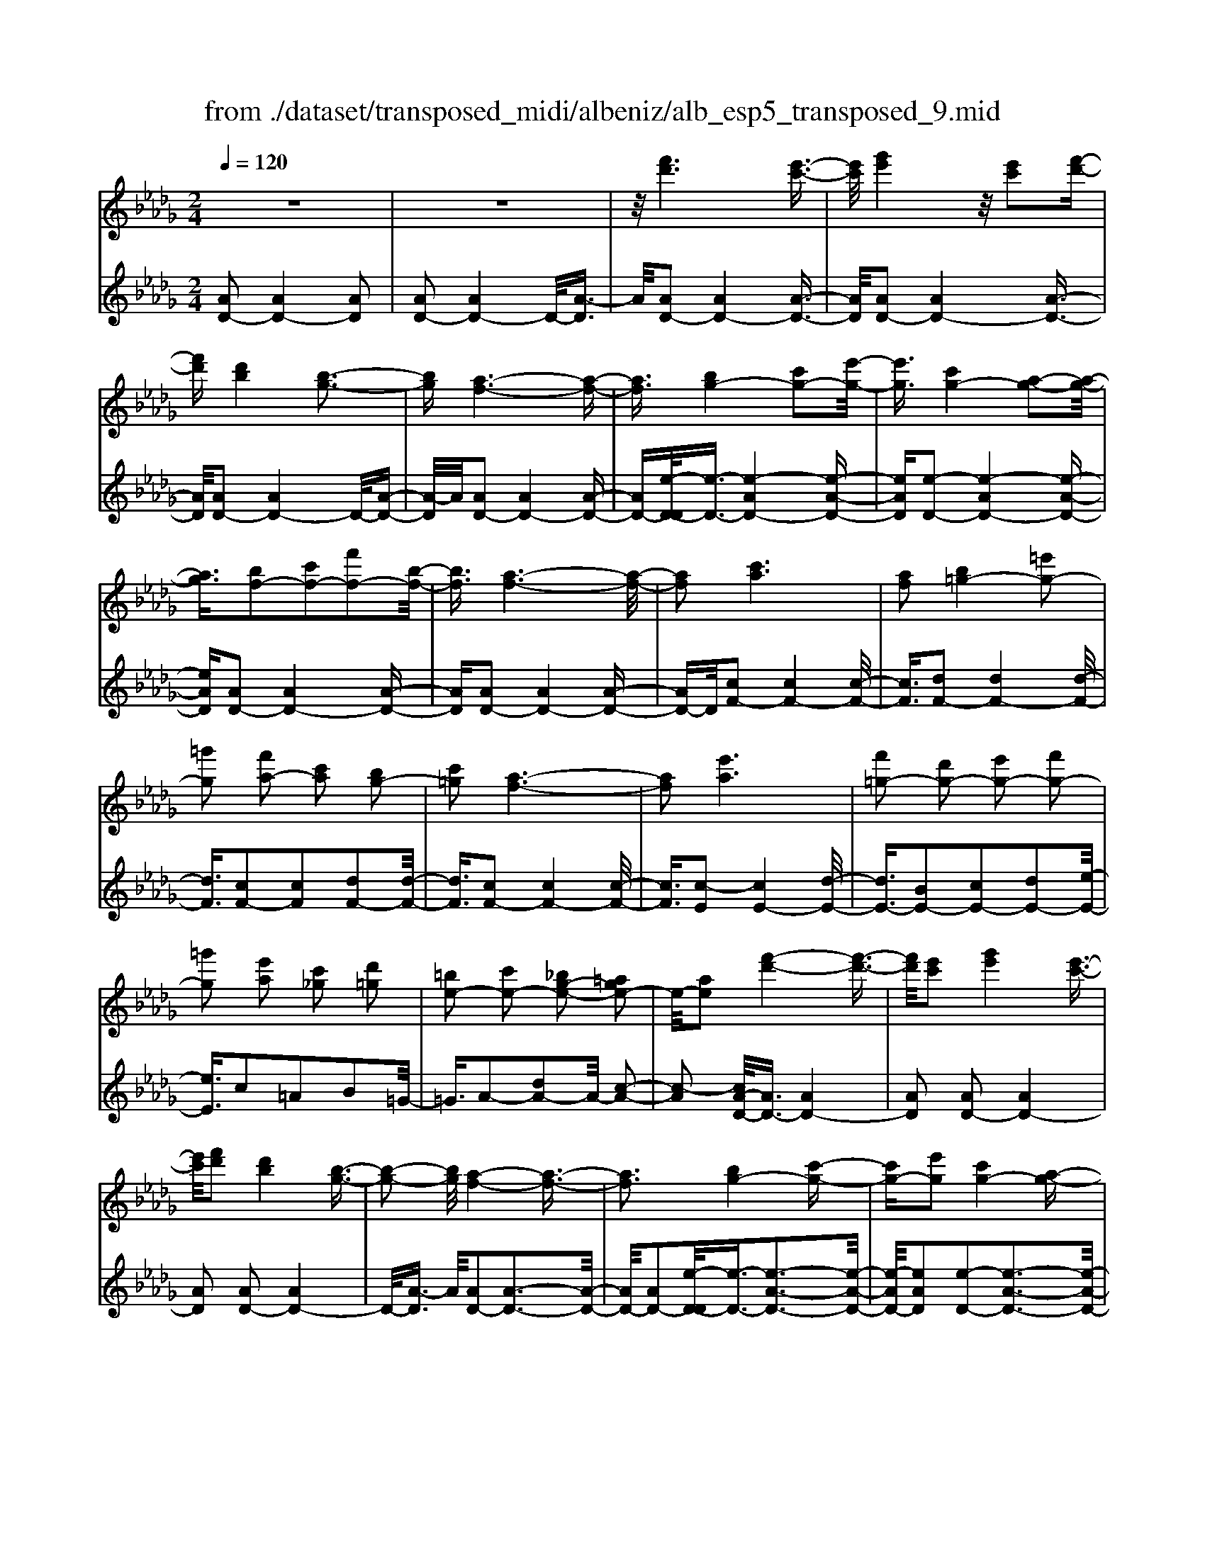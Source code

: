 X: 1
T: from ./dataset/transposed_midi/albeniz/alb_esp5_transposed_9.mid
M: 2/4
L: 1/16
Q:1/4=120
K:Db % 5 flats
V:1
%%MIDI program 0
z8| \
z8| \
z/2[f'd']6[e'-c'-]3/2| \
[e'c']/2[g'e']4z/2[e'c']2[f'-d'-]|
[f'd'][d'b]4[b-g-]3| \
[bg][a-f-]6[a-f-]| \
[af]3/2[bg-]4[c'g-]2[e'-g-]/2| \
[e'g]3/2[c'g-]4[a-g-]2[a-g-]/2|
[ag]3/2[bf-]2[c'f-]2[f'f-]2[b-f-]/2| \
[bf]3/2[a-f-]6[a-f-]/2| \
[af]2 [c'a]6| \
[af]2 [b=g-]4 [=e'g-]2|
[=g'g]2 [f'a-]2 [c'a]2 [bg-]2| \
[c'=g]2 [a-f-]6| \
[af]2 [e'a]6| \
[f'=g-]2 [d'g-]2 [e'g-]2 [f'g-]2|
[=g'g]2 [e'a]2 [c'_g]2 [d'=g]2| \
[=be-]2 [c'e-]2 [_bg-e-]2 [=age-]2| \
e/2-[ae]2[f'-d'-]4[f'-d'-]3/2| \
[f'd']/2[e'c']2[g'e']4[e'-c'-]3/2|
[e'c']/2[f'd']2[d'b]4[b-g-]3/2| \
[b-g-]2 [bg]/2[a-f-]4[a-f-]3/2| \
[af]3[bg-]4[c'-g-]| \
[c'g-][e'g]2[c'g-]4[a-g-]|
[ag]3[bf-]2[c'f-]2[f'-f-]| \
[f'f-][bf]2[a-f-]4[a-f-]| \
[a-f-]3[af]/2[c'-a-]4[c'-a-]/2| \
[c'a]3/2[af]2[b=g-]4[=e'-g-]/2|
[=e'=g-]3/2[g'g]2[f'a-]2[c'a]2[b-g-]/2| \
[b=g-]3/2[c'g]2[a-f-]4[a-f-]/2| \
[a-f-]3[af]/2[ae]4[b-=e-]/2| \
[b=e]3/2[d'a]2[be]2[d'a]2[e'-b-]/2|
[=e'b]3/2[d'a]2[c'=g-]4[b-g-]/2| \
[b=g-]3/2[c'g]2[a-e-]4[a-e-]/2| \
[ae]4 [e'-c'-]4| \
[e'c']2 [bg]2 [d'b]4|
[c'a]2 [af]2 [c'a]4| \
[bg]4 [g-e-]4| \
[g-e-]4 [ge]/2[g'-e'-]3[g'-e'-]/2| \
[g'-e'-]2 [g'e']/2[f'=d']2[d'=b]2[f'-d'-]3/2|
[f'=d']/2[e'c']2[c'=a]2[e'c']2[_d'-b-]3/2| \
[d'b]/2[bg]2[ge]2[e-c-]3[e-c-]/2| \
[e-c-]4 [ec][=e'-=g]2[e'-a-]| \
[=e'-a][e'=a]2[g'b-]2[e'b-]/2[g'b-]/2 [e'b-]/2b/2-[_e'-b-]|
[e'b-][=d'b-]2[e'b]2[=b-d]2[b-e-]| \
[=b-e]/2[b-g]/2[b=e]2[b_e]2[ba-=d-]2[_b-a-d-]| \
[ba-=d-][=a_a-d-]2[bad]2[b-g-]3| \
[bg][=ba]2[e'b]2[b-a-]3|
[=ba][af]4[f=d]2[g-e-]| \
[ge][af]2[=ba]2[_b-g-]3| \
[b-g-]4 [bg]3/2[b-g-]2[b-g-]/2| \
[bg]3/2[d'b]2[g'e']2[e'-=b-]2[e'-b-]/2|
[e'=b]3/2[ba]4[af]2[_b-g-]/2| \
[bg]3/2[=ba]2[=d'b]2[_d'-_b-]2[d'-b-]/2| \
[d'b]6 [d'bg]2| \
[d'bg]4 [d'bg]2 [d'bg]2|
[d'bg]4 [d'bg]2 z2| \
[d'bg]2 z2 [d'bg]2 z2| \
[d'bg]2 z2 [d'bg]2 [d'bg]2| \
[d'bg]4 [d'bg]2 [d'bg]2|
[d'bg]4 [d'bg]2 z3/2[d'-b-g-]/2| \
[d'bg]3/2z2[d'bg]2z2[d'-b-g-]/2| \
[d'bg]3/2z2[d'bg]2[b'-g'-]2[b'-g'-]/2| \
[b'-g'-]3[b'g']/2[f'=d']2[a'-f'-]2[a'-f'-]/2|
[a'f']3/2[g'e']2[e'c']2[c'-a-]2[c'-a-]/2| \
[c'a]3/2[af]4[f-=d-]2[f-d-]/2| \
[f=d]3/2[ge]4[=a-=e-]2[a-e-]/2| \
[=a-=e-]3[ae-]/2[=be]2[a=d]2d'/2-|
=d'3/2=e'2g'2=a'2g'/2-| \
g'3/2z/2 =e'2 =d'2- [d'_d'-g-]/2[d'-g-]3/2| \
[d'-g-]2 [d'g-]/2g/2-[c'-g]4c'/2[f'-d'-]/2| \
[f'-d'-]4 [f'd']3/2[e'c']2[g'-e'-]/2|
[g'-e'-]3[g'e']/2[e'c']2[f'd']2[d'-b-]/2| \
[d'-b-]3[d'b]/2[bg]4z/2| \
[a-f-]8| \
[b-ag-f]/2[b-g-]3[bg-]/2 [c'g-]2 [e'g]2|
[c'g-]4 [ag]4| \
[bf-]2 [c'f-]2 [f'f-]2 [bf]2| \
[a-f-]8| \
[af]/2[c'a]6[a-f-]3/2|
[af]/2[b=g-]4[=e'g-]2[g'-g-]3/2| \
[=g'g]/2[f'a-]2[c'a]2[bg-]2[c'-g-]3/2| \
[c'=g]/2[a-f-]6[a-f-]3/2| \
[af]/2[e'a]6[f'-=g-]3/2|
[f'=g-]/2[d'g-]2[e'g-]2[f'g-]2[g'-g-]3/2| \
[=g'g]/2[e'a]2[c'_g]2[d'=g]2[=b-e-]3/2| \
[=be-]/2[c'e-]2[_bg-e-]2[=age-]2e/2-[_a-e-]| \
[ae][f'd']6[e'-c'-]|
[e'c'][g'e']4[e'c']2[f'-d'-]| \
[f'd'][d'b]4[b-g-]3| \
[bg][a-f-]6[a-f-]| \
[af]3/2[bg-]4[c'g-]2[e'-g-]/2|
[e'g]3/2[c'g-]4[a-g-]2[a-g-]/2| \
[ag]3/2[bf-]2[c'f-]2[f'f-]2[b-f-]/2| \
[bf]3/2[a-f-]6[a-f-]/2| \
[af]2 [=bf]6|
[bf]2 [bf-]6| \
[af]2 [fd-]2 [gd]2 =a2| \
b2 c'2 d'2 [g'd'b]2| \
[bgd]2 [bgd]6|
[c'ge]2 [bgd]4 z/2[a-g-c-]3/2| \
[a-g-c-]2 [agc]/2[f-d-]4[f-d-]3/2| \
[fd]/2[ad]2[gd]4[f-d-]3/2| \
[f-d-]2 [fd]/2[eB]2[gd]2[e-B-]3/2|
[eB]/2[fc]2[eB]4[a-f-c-]3/2| \
[a-f-c-]2 [afc]/2z4z3/2| \
z8| \
z3[f'-d'-]4[f'-d'-]|
[f'd']z/2[e'c']2[g'e']4[e'-c'-]/2| \
[e'c']3/2[f'd']2[d'b]4z/2| \
[b-g-]4 [bg]/2[a-f-]3[a-f-]/2| \
[a-f-]4 [af][d-=G-=E-]3|
[d-=G-=E-]8| \
[d-=G-=E-]4 [d-G-E-]3/2[d''-f'-dGE]/2 [d''-f'-]2| \
[d''-f'-]8| \
[d''-f'-]2 [d''f']/2 (3e''f''e''d''/2z/2b'/2 a'/2z/2f'-|
f'6- f'3/2[e'-d'-=a-]/2| \
[e'-d'-=a-]8| \
[e'd'=a][d'''-_a''-f''-d''-]6[d'''-a''-f''-d''-]|[d'''-a''-f''-d''-]8|
[d'''-a''-f''-d''-]4 [d'''a''f''d'']/2
V:2
%%clef treble
%%MIDI program 0
[AD-]2 [AD-]4 [AD]2| \
[AD-]2 [AD-]4 D/2-[A-D]3/2| \
A/2[AD-]2[AD-]4[A-D-]3/2| \
[AD]/2[AD-]2[AD-]4[A-D-]3/2|
[AD]/2[AD-]2[AD-]4D/2-[A-D-]| \
[A-D]/2A/2[AD-]2[AD-]4[A-D-]| \
[AD-][e-D-D]/2[e-D-]3/2[e-AD-]4[e-A-D-]| \
[eAD][e-D-]2[e-AD-]4[e-A-D-]|
[eAD][AD-]2[AD-]4[A-D-]| \
[AD][AD-]2[AD-]4[A-D-]| \
[AD-]D/2[cF-]2[cF-]4[c-F-]/2| \
[cF]3/2[dF-]2[dF-]4[d-F-]/2|
[dF]3/2[cF-]2[cF]2[dF-]2[d-F-]/2| \
[dF]3/2[cF-]2[cF-]4[c-F-]/2| \
[cF]3/2[c-E]2[cE-]4[d-E-]/2| \
[dE-]3/2[BE-]2[cE-]2[dE-]2[e-E-]/2|
[eE]3/2c2=A2B2=G/2-| \
=G3/2A2-[dA-]2A/2- [c-A-]2| \
[c-A]2 [cA-D-]/2[AD-]3/2 [AD-]4| \
[AD]2 [AD-]2 [AD-]4|
[AD]2 [AD-]2 [AD-]4| \
D/2-[A-D]3/2 A/2[AD-]2[A-D-]3[A-D-]/2| \
[AD-]/2[AD-]2[e-D-D]/2[e-D-]3/2[e-A-D-]3[e-A-D-]/2| \
[e-AD-]/2[eAD]2[e-D-]2[e-A-D-]3[e-A-D-]/2|
[e-AD-]/2[eAD]2[AD-]2[A-D-]3[A-D-]/2| \
[AD-]/2[AD]2[AD-]2[A-D-]3[A-D-]/2| \
[AD-]/2D/2-[AD]2[cF-]2[c-F-]3| \
[cF-][cF]2[dF-]2[d-F-]3|
[dF-][dF]2[cF-]2[cF]2[d-F-]| \
[dF-][dF]2[cF-]2[c-F-]3| \
[cF-][cF]2[cE-]2[cE]2d-| \
d=e2d2e2a-|
a=e2[_eE-]2[eE-]2[d-E-]| \
[dE-][dE]2[cA]2=A3/2c/2B-| \
Bz/2A2A,,2A2-A/2-| \
A3/2A2A2A2-A/2-|
A3/2A2A2A2-A/2-| \
A3/2A2A2A2-A/2-| \
A3/2z/2 A2 A,,2 A2-| \
A2 A2 A2 A2-|
A2 A2 A2 A2-| \
A2 A2 =G2 A3/2=B/2| \
z/2=A2_A2d3-d/2-| \
d/2G4=G2-[d-G-]3/2|
[d-=G-]2 [dG-]/2[BG]2A3-A/2-| \
A/2G4F3-F/2-| \
F2- F/2-[FB,]2[B,E,-]2[B,-E,-]3/2| \
[B,-E,-]2 [B,E,-]/2[B,E,]2[B,E,-]2[B,-E,-]3/2|
[B,-E,-]2 [B,E,-]/2[B,E,]2[B,E,-]2[B,-E,-]3/2| \
[B,-E,-]2 [B,E,-]/2[B,E,]2[B,-E,]2[B,-E,-]3/2| \
[B,-E,-]2 [B,-E,]/2[B,-=D,]2B,/2_D,2d-| \
d3d2d2d-|
d3d2d2d-| \
d3d2G2d-| \
dg2z/2f2f2-f/2-| \
f3-f/2e2B2-B/2-|
B3/2=A2B2e2-e/2-| \
e3/2f4f2-f/2-| \
f3/2e4f2-f/2-| \
f3-f/2e2B2-B/2-|
B-[B=A-]/2A3/2B2e2f-| \
fg2f2f3-| \
fe4A,,2A-| \
A3A2A2A-|
A3A2A2A-| \
A3A2A2A-| \
A3A2[d-=G]2[d-G-]| \
[d-=G]3[dG]2_G3-|
Gz6z| \
z6 [e-A-]2| \
[e-A-]6 [eA][A-D-]| \
[AD-][AD-]4[AD]2[A-D-]|
[AD-][AD-]4[AD]2[A-D-]| \
[AD-][AD-]4D/2-[A-D]3/2A/2[A-D-]/2| \
[AD-]3/2[AD-]4[AD-]2[e-D-D]/2| \
[e-D-]3/2[e-AD-]4[eAD]2[e-D-]/2|
[e-D-]3/2[e-AD-]4[eAD]2[A-D-]/2| \
[AD-]3/2[AD-]4[AD]2[A-D-]/2| \
[AD-]3/2[AD-]4[AD-]2D/2| \
[cF-]2 [cF-]4 [cF]2|
[dF-]2 [dF-]4 [dF]2| \
[cF-]2 [cF]2 [dF-]2 [dF]2| \
[cF-]2 [cF-]4 [cF]2| \
[c-E]2 [cE-]4 [dE-]2|
[BE-]2 [cE-]2 [dE-]2 [eE]2| \
c2 =A2 B2 =G2| \
A2- [dA-]2 A/2-[c-A-]3[c-A-]/2| \
[c-A]/2[cA-D-]/2[AD-]3/2[AD-]4[A-D-]3/2|
[AD]/2[AD-]2[AD-]4[A-D-]3/2| \
[AD]/2[AD-]2[AD-]4D/2-[A-D-]| \
[A-D]/2A/2[AD-]2[AD-]4[A-D-]| \
[AD-][e-D-D]/2[e-D-]3/2[e-AD-]4[e-A-D-]|
[eAD][e-D-]2[e-AD-]4[e-A-D-]| \
[eAD][AD-]2[AD-]4[A-D-]| \
[AD][AD-]2[AD-]4[A-D-]| \
[AD-]D/2e2D4d/2-|
d3/2d2c2=B2-B/2-| \
=B3/2=A2_B2F2G/2-| \
G3/2=A2B2E2-E/2-| \
E3/2A,2A4A/2-|
A3-A/2z/2 A4| \
A2 A,2 A4| \
c4 B4| \
z/2A2[GA,]2B2G3/2-|
G/2A2G4[G-A,-]3/2| \
[G-A,-]2 [GA,]/2[A,D,-]2[A,-D,-]3[A,-D,-]/2| \
[A,D,-]/2[A,D,]2[A,D,-]2[A,-D,-]3[A,-D,-]/2| \
[A,D,-]/2D,/2-[A,-D,]3/2A,/2[A,D,-]2[A,-D,-]3|
[A,D,-][A,D,]2[A,D,-]2[A,-D,-]3| \
[A,D,-]D,/2-[A,D,]2[A,D,-]2[A,-D,-]2[A,-D,-]/2| \
[A,D,-]2 [A,D,]2 [A,D,-]2 D,/2-[A,-D,-]3/2| \
[A,-D,-]2 [A,D,-]/2[A,D,]2[=A,D,-]2[A,-D,-]3/2|
[=A,-D,-]2 [A,D,-]/2D,/2-[A,D,]2[A,D,-]2[A,-D,-]| \
[=A,D,-]3[A,D,-]2D,/2D,2_A,/2-| \
A,3/2D2F2z/2 A2-| \
A6- A/2z3/2|
z6 z3/2[d-G-]/2| \
[d-G-]8| \
[dG][D,-D,,-]6[D,-D,,-]|[D,-D,,-]8|
[D,-D,,-]4 [D,D,,]/2
